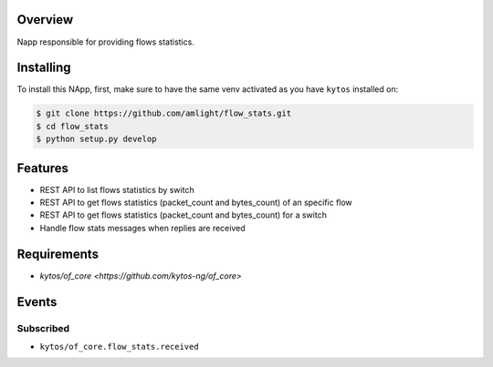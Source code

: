 |Stable| |Tag| |License| |Build| |Coverage| |Quality|

.. raw:: html

  <div align="center">
    <h1><code>flow_stats is deprecated⚠️</code></h1>
    <div>
    <a href="https://github.com/kytos-ng/kytos_stats">kytos_stats</a>
     is encouraged to be used instead of this NApp
    </div>
  </div>

  <div align="center">
    <h1><code>amlight/flow_stats</code></h1>

    <strong> Napp responsible for providing flows statistics. </strong>
  </div>

Overview
========
Napp responsible for providing flows statistics.

Installing
========== 

To install this NApp, first, make sure to have the same venv activated as you have ``kytos`` installed on:

.. code:: shell

   $ git clone https://github.com/amlight/flow_stats.git
   $ cd flow_stats
   $ python setup.py develop

Features
========
- REST API to list flows statistics by switch
- REST API to get flows statistics (packet_count and bytes_count) of an specific flow
- REST API to get flows statistics (packet_count and bytes_count) for a switch
- Handle flow stats messages when replies are received

Requirements
============

- `kytos/of_core <https://github.com/kytos-ng/of_core>`

Events
======

Subscribed
----------

- ``kytos/of_core.flow_stats.received``


.. TAGs

.. |Stable| image:: https://img.shields.io/badge/stability-stable-green.svg
   :target: https://github.com/amlight/flow_stats
.. |License| image:: https://img.shields.io/github/license/amlight/flow_stats.svg
   :target: https://github.com/amlight/flow_stats/blob/master/LICENSE
.. |Build| image:: https://scrutinizer-ci.com/g/kytos-ng/flow_stats/badges/build.png?b=master
  :alt: Build status
  :target: https://scrutinizer-ci.com/g/kytos-ng/flow_stats/?branch=master
.. |Coverage| image:: https://scrutinizer-ci.com/g/kytos-ng/flow_stats/badges/coverage.png?b=master
  :alt: Code coverage
  :target: https://scrutinizer-ci.com/g/kytos-ng/flow_stats/?branch=master
.. |Quality| image:: https://scrutinizer-ci.com/g/kytos-ng/flow_stats/badges/quality-score.png?b=master
  :alt: Code-quality score
  :target: https://scrutinizer-ci.com/g/kytos-ng/flow_stats/?branch=master
.. |Tag| image:: https://img.shields.io/github/tag/amlight/flow_stats.svg
   :target: https://github.com/kytos-ng/flow_stats/tags



